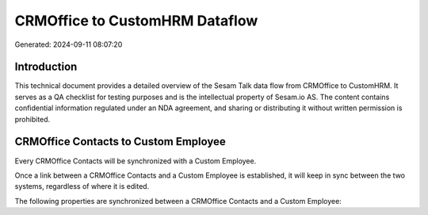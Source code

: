 ===============================
CRMOffice to CustomHRM Dataflow
===============================

Generated: 2024-09-11 08:07:20

Introduction
------------

This technical document provides a detailed overview of the Sesam Talk data flow from CRMOffice to CustomHRM. It serves as a QA checklist for testing purposes and is the intellectual property of Sesam.io AS. The content contains confidential information regulated under an NDA agreement, and sharing or distributing it without written permission is prohibited.

CRMOffice Contacts to Custom Employee
-------------------------------------
Every CRMOffice Contacts will be synchronized with a Custom Employee.

Once a link between a CRMOffice Contacts and a Custom Employee is established, it will keep in sync between the two systems, regardless of where it is edited.

The following properties are synchronized between a CRMOffice Contacts and a Custom Employee:

.. list-table::
   :header-rows: 1

   * - CRMOffice Contacts Property
     - Custom Employee Property
     - Custom Data Type

